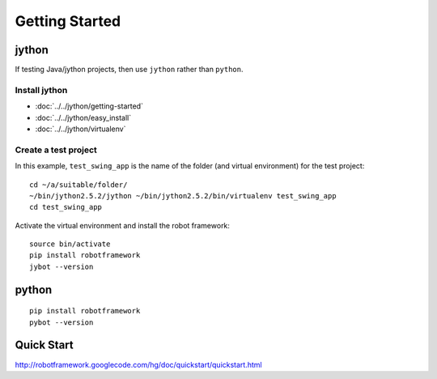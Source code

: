 Getting Started
***************

jython
======

If testing Java/jython projects, then use ``jython`` rather than ``python``.

Install jython
--------------

- :doc:`../../jython/getting-started`
- :doc:`../../jython/easy_install`
- :doc:`../../jython/virtualenv`

Create a test project
---------------------

In this example, ``test_swing_app`` is the name of the folder (and virtual
environment) for the test project:

::

  cd ~/a/suitable/folder/
  ~/bin/jython2.5.2/jython ~/bin/jython2.5.2/bin/virtualenv test_swing_app
  cd test_swing_app

Activate the virtual environment and install the robot framework:

::

  source bin/activate
  pip install robotframework
  jybot --version

python
======

::

  pip install robotframework
  pybot --version

Quick Start
===========

http://robotframework.googlecode.com/hg/doc/quickstart/quickstart.html

